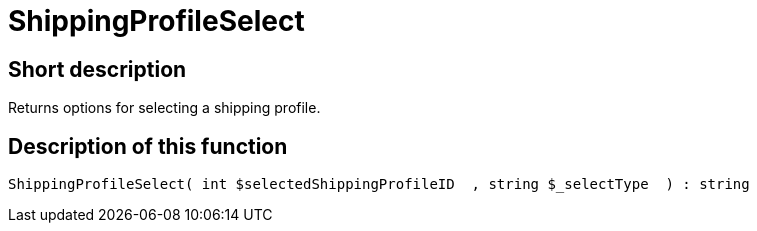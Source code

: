 = ShippingProfileSelect
:lang: en
// include::{includedir}/_header.adoc[]
:keywords: ShippingProfileSelect
:position: 10596

//  auto generated content Thu, 06 Jul 2017 00:07:24 +0200
== Short description

Returns options for selecting a shipping profile.

== Description of this function

[source,plenty]
----

ShippingProfileSelect( int $selectedShippingProfileID  , string $_selectType  ) : string

----
